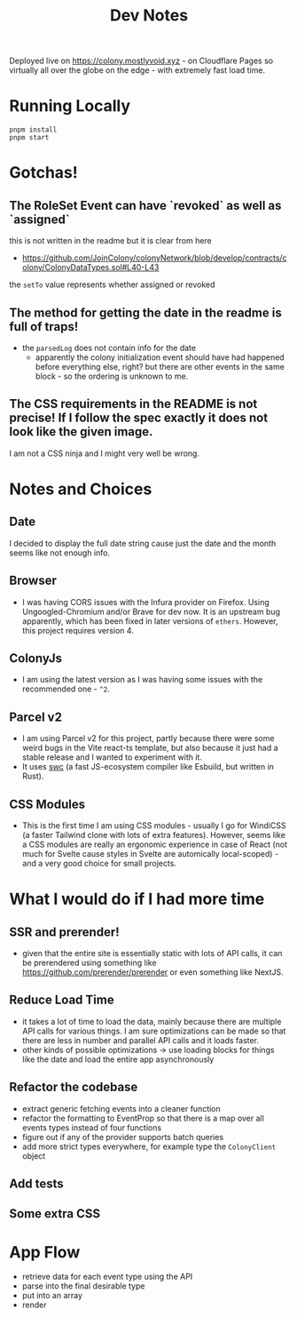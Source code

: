 #+TITLE: Dev Notes

Deployed live on https://colony.mostlyvoid.xyz - on Cloudflare Pages so virtually all over the globe on the edge - with extremely fast load time.

* Running Locally
#+begin_src fish
pnpm install
pnpm start
#+end_src

* Gotchas!

** The RoleSet Event can have `revoked` as well as `assigned`
this is not written in the readme but it is clear from here
- https://github.com/JoinColony/colonyNetwork/blob/develop/contracts/colony/ColonyDataTypes.sol#L40-L43
the ~setTo~ value represents whether assigned or revoked
** The method for getting the date in the readme is full of traps!
- the ~parsedLog~ does not contain info for the date
  - apparently the colony initialization event should have had happened before everything else, right? but there are other events in the same block - so the ordering is unknown to me.
** The CSS requirements in the README is not precise! If I follow the spec exactly it does not look like the given image.
I am not a CSS ninja and I might very well be wrong.

* Notes and Choices
** Date
I decided to display the full date string cause just the date and the month seems like not enough info.
** Browser
- I was having CORS issues with the Infura provider on Firefox. Using Ungoogled-Chromium and/or Brave for dev now. It is an upstream bug apparently, which has been fixed in later versions of ~ethers~. However, this project requires version 4.
** ColonyJs
- I am using the latest version as I was having some issues with the recommended one - ~^2~.
** Parcel v2
- I am using Parcel v2 for this project, partly because there were some weird bugs in the Vite react-ts template, but also because it just had a stable release and I wanted to experiment with it.
- It uses [[https://swc.rs/][swc]] (a fast JS-ecosystem compiler like Esbuild, but written in Rust).
** CSS Modules
- This is the first time I am using CSS modules - usually I go for WindiCSS (a faster Tailwind clone with lots of extra features). However, seems like a CSS modules are really an ergonomic experience in case of React (not much for Svelte cause styles in Svelte are automically local-scoped) - and a very good choice for small projects.
* What I would do if I had more time
** SSR and prerender!
- given that the entire site is essentially static with lots of API calls, it can be prerendered using something like https://github.com/prerender/prerender or even something like NextJS.
** Reduce Load Time
- it takes a lot of time to load the data, mainly because there are multiple API calls for various things. I am sure optimizations can be made so that there are less in number and parallel API calls and it loads faster.
- other kinds of possible optimizations -> use loading blocks for things like the date and load the entire app asynchronously
** Refactor the codebase
- extract generic fetching events into a cleaner function
- refactor the formatting to EventProp so that there is a map over all events types instead of four functions
- figure out if any of the provider supports batch queries
- add more strict types everywhere, for example type the ~ColonyClient~ object

** Add tests
** Some extra CSS


* App Flow
- retrieve data for each event type using the API
- parse into the final desirable type
- put into an array
- render
